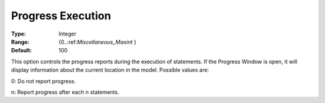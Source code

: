 

.. _Options_Progress_Options_-_Progress_Ex:


Progress Execution
==================



:Type:	Integer	
:Range:	{0..:ref:`Miscellaneous_Maxint`  }	
:Default:	100	



This option controls the progress reports during the execution of statements. If the Progress Window is open, it will display information about the current location in the model. Possible values are:



0:	Do not report progress.	

n:	Report progress after each n statements.	





